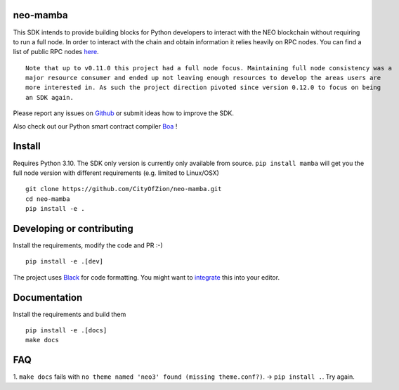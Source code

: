 .. image:: https://raw.githubusercontent.com/CityOfZion/visual-identity/develop/_CoZ%20Branding/_Logo/_Logo%20icon/_PNG%20200x178px/CoZ_Icon_DARKBLUE_200x178px.png
    :alt: CoZ logo

neo-mamba
-----------

.. image:: https://img.shields.io/github/workflow/status/CityOfZion/neo-mamba/CI
  :target: https://shields.io/

.. image:: https://coveralls.io/repos/github/CityOfZion/neo-mamba/badge.svg?branch=master
  :target: https://coveralls.io/github/CityOfZion/neo-mamba?branch=master

.. image:: http://www.mypy-lang.org/static/mypy_badge.svg
  :target: http://mypy-lang.org/

.. image:: https://img.shields.io/badge/code%20style-black-000000.svg
   :target: https://github.com/psf/black

This SDK intends to provide building blocks for Python developers to interact with the NEO blockchain without requiring to run a full node.
In order to interact with the chain and obtain information it relies heavily on RPC nodes. You can find a list of public RPC nodes `here <https://dora.coz.io/monitor>`_.
::

  Note that up to v0.11.0 this project had a full node focus. Maintaining full node consistency was a
  major resource consumer and ended up not leaving enough resources to develop the areas users are
  more interested in. As such the project direction pivoted since version 0.12.0 to focus on being
  an SDK again.

Please report any issues on `Github <https://github.com/CityOfZion/neo-mamba/issues>`_ or submit ideas how to improve the SDK.

Also check out our Python smart contract compiler `Boa <https://github.com/CityOfZion/neo3-boa>`_ !

Install
-------
Requires Python 3.10.
The SDK only version is currently only available from source. ``pip install mamba`` will get you the full node version
with different requirements (e.g. limited to Linux/OSX)

::

  git clone https://github.com/CityOfZion/neo-mamba.git
  cd neo-mamba
  pip install -e .

Developing or contributing
--------------------------
Install the requirements, modify the code and PR :-)
::

   pip install -e .[dev]

The project uses `Black <https://github.com/psf/black>`_ for code formatting. You might want to
`integrate <https://black.readthedocs.io/en/stable/integrations/editors.html>`_ this into your editor.

Documentation
-------------
Install the requirements and build them
::

   pip install -e .[docs]
   make docs

FAQ
---
1. ``make docs`` fails with ``no theme named 'neo3' found (missing theme.conf?)``. -> ``pip install .``.
Try again.
